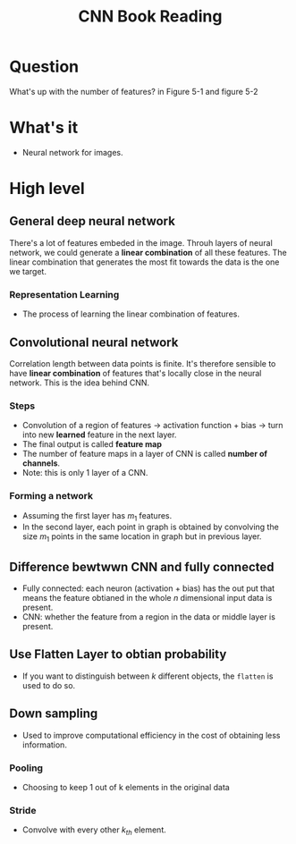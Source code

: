 #+TITLE: CNN Book Reading

* Question
What's up with the number of features? in Figure 5-1 and figure 5-2

* What's it
- Neural network for images.

* High level
** General deep neural network
There's a lot of features embeded in the image. Throuh layers of neural network,
we could generate a *linear combination* of all these features. The linear
combination that generates the most fit towards the data is the one we target.

*** Representation Learning
- The process of learning the linear combination of features.

** Convolutional neural network
Correlation length between data points is finite. It's therefore sensible to
have *linear combination* of features that's locally close in the neural
network. This is the idea behind CNN.

*** Steps
- Convolution of a region of features -> activation function + bias -> turn into new *learned* feature in the next layer.
- The final output is called *feature map*
- The number of feature maps in a layer of CNN is called *number of channels*.
- Note: this is only 1 layer of a CNN.

*** Forming a network
- Assuming  the first layer has \(m_{1}\) features.
- In the second layer, each point in graph is obtained by convolving the size
  \(m_{1}\) points in the same location in graph but in previous layer.

** Difference bewtwwn CNN and fully connected
- Fully connected: each neuron (activation + bias) has the out put that means the feature obtianed in the whole \(n\) dimensional input data is present.
- CNN: whether the feature from a region in the data or middle layer is present.

** Use Flatten Layer to obtian probability
- If you want to distinguish between $k$ different objects, the ~flatten~ is
  used to do so.

** Down sampling
- Used to improve computational efficiency in the cost of obtaining less
  information.

*** Pooling
- Choosing to keep 1 out of k elements in the original data

*** Stride
- Convolve with every other $k_{th}$ element.
